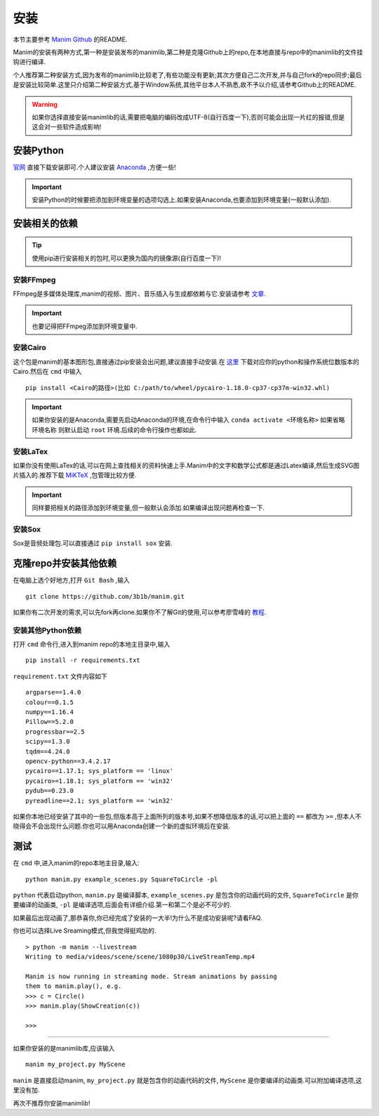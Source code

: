 安装
====

本节主要参考 `Manim Github`_ 的README.

.. _Manim Github: https://github.com/3b1b/manim

Manim的安装有两种方式,第一种是安装发布的manimlib,第二种是克隆Github上的repo,在本地直接与repo中的manimlib的文件挂钩进行编译.

个人推荐第二种安装方式,因为发布的manimlib比较老了,有些功能没有更新;其次方便自己二次开发,并与自己fork的repo同步;最后是安装比较简单.这里只介绍第二种安装方式,基于Window系统,其他平台本人不熟悉,故不予以介绍,请参考Github上的README.

.. warning::
    如果你选择直接安装manimlib的话,需要把电脑的编码改成UTF-8(自行百度一下),否则可能会出现一片红的报错,但是这会对一些软件造成影响!

安装Python
########### 

官网_ 直接下载安装即可.个人建议安装 Anaconda_ ,方便一些!

.. _官网: https://www.python.org/downloads/

.. important::
    安装Python的时候要把添加到环境变量的选项勾选上.如果安装Anaconda,也要添加到环境变量(一般默认添加).



.. _Anaconda: https://www.anaconda.com/distribution/


安装相关的依赖
##############

.. tip::
    使用pip进行安装相关的包时,可以更换为国内的镜像源(自行百度一下)!
    

安装FFmpeg
------------
FFmpeg是多媒体处理库,manim的视频、图片、音乐插入与生成都依赖与它.安装请参考 文章_.

.. _文章: https://www.wikihow.com/Install-FFmpeg-on-Windows

.. important::
    也要记得把FFmpeg添加到环境变量中.

安装Cairo
----------

这个包是manim的基本图形包,直接通过pip安装会出问题,建议直接手动安装.在 `这里 <https://www.lfd.uci.edu/~gohlke/pythonlibs/#pycairo/>`_ 下载对应你的python和操作系统位数版本的Cairo.然后在 ``cmd`` 中输入

::

    pip install <Cairo的路径>(比如 C:/path/to/wheel/pycairo‑1.18.0‑cp37‑cp37m‑win32.whl)

.. important::
    如果你安装的是Anaconda,需要先启动Anaconda的环境,在命令行中输入 ``conda activate <环境名称>`` 如果省略 ``环境名称`` 则默认启动 ``root`` 环境.后续的命令行操作也都如此.

安装LaTex
------------
如果你没有使用LaTex的话,可以在网上查找相关的资料快速上手.Manim中的文字和数学公式都是通过Latex编译,然后生成SVG图片插入的.推荐下载 `MiKTeX <https://miktex.org/download>`_ ,包管理比较方便.

.. important::
    同样要把相关的路径添加到环境变量,但一般默认会添加.如果编译出现问题再检查一下.

安装Sox
---------
Sox是音频处理包.可以直接通过 ``pip install sox`` 安装.


克隆repo并安装其他依赖
#########

在电脑上选个好地方,打开 ``Git Bash`` ,输入

:: 
    
    git clone https://github.com/3b1b/manim.git

如果你有二次开发的需求,可以先fork再clone.如果你不了解Git的使用,可以参考廖雪峰的 教程_.

.. _教程: https://www.liaoxuefeng.com/wiki/896043488029600

安装其他Python依赖
-----------------

打开 ``cmd`` 命令行,进入到manim repo的本地主目录中,输入

::

    pip install -r requirements.txt

``requirement.txt`` 文件内容如下

::

    argparse==1.4.0
    colour==0.1.5
    numpy==1.16.4
    Pillow==5.2.0
    progressbar==2.5
    scipy==1.3.0
    tqdm==4.24.0
    opencv-python==3.4.2.17
    pycairo==1.17.1; sys_platform == 'linux'
    pycairo>=1.18.1; sys_platform == 'win32'
    pydub==0.23.0
    pyreadline==2.1; sys_platform == 'win32'

如果你本地已经安装了其中的一些包,但版本高于上面所列的版本号,如果不想降低版本的话,可以把上面的 ``==`` 都改为 ``>=`` ,但本人不晓得会不会出现什么问题.你也可以用Anaconda创建一个新的虚拟环境后在安装.

测试
######

在 ``cmd`` 中,进入manim的repo本地主目录,输入:

::

    python manim.py example_scenes.py SquareToCircle -pl

``python``  代表启动python, ``manim.py`` 是编译脚本, ``example_scenes.py`` 是包含你的动画代码的文件, ``SquareToCircle`` 是你要编译的动画类, ``-pl`` 是编译选项,后面会有详细介绍.第一和第二个是必不可少的.

如果最后出现动画了,那恭喜你,你已经完成了安装的一大半!为什么不是成功安装呢?请看FAQ.

你也可以选择Live Sreaming模式,但我觉得挺鸡肋的.

::

    > python -m manim --livestream
    Writing to media/videos/scene/scene/1080p30/LiveStreamTemp.mp4

    Manim is now running in streaming mode. Stream animations by passing
    them to manim.play(), e.g.
    >>> c = Circle()
    >>> manim.play(ShowCreation(c))

    >>>

----

如果你安装的是manimlib库,应该输入

::

    manim my_project.py MyScene

``manim`` 是直接启动manim, ``my_project.py`` 就是包含你的动画代码的文件, ``MyScene`` 是你要编译的动画类.可以附加编译选项,这里没有加.

再次不推荐你安装manimlib!